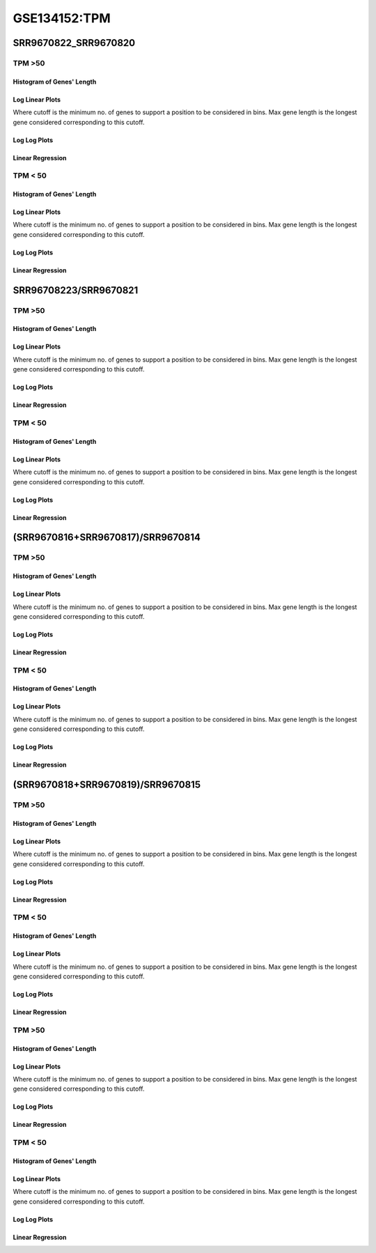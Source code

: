 ====================================================
**GSE134152:TPM** 
====================================================


SRR9670822_SRR9670820
*************************

TPM >50
------------

Histogram of Genes' Length 
###############################

.. image:: SRR9670822_SRR9670820.SRR9670820_g50.Length.Histogram.png 
   :width: 400 

.. raw:: html
   <br />

Log Linear Plots 
###################

Where cutoff is the minimum no. of genes to support a position to be considered in bins. Max gene length is the longest gene considered corresponding to this cutoff. 


.. image:: SRR9670822_SRR9670820.SRR9670820_g50_50_0.LogLinear.png 
   :width: 400

.. raw:: html
   <br />


Log Log Plots 
###################

.. image:: SRR9670822_SRR9670820.SRR9670820_g50_50_0.LogLog.png 
   :width: 400


.. raw:: html
   <br />


Linear Regression 
###################

.. image:: SRR9670822_SRR9670820.SRR9670820_g50_50_0.LR.png 
   :width: 400

.. raw:: html
   <br />






TPM < 50
------------

Histogram of Genes' Length 
###############################

.. image:: SRR9670822_SRR9670820.SRR9670820_l50.Length.Histogram.png 
   :width: 400 

.. raw:: html
   <br />

Log Linear Plots 
###################

Where cutoff is the minimum no. of genes to support a position to be considered in bins. Max gene length is the longest gene considered corresponding to this cutoff. 


.. image:: SRR9670822_SRR9670820.SRR9670820_l50_50_0.LogLinear.png 
   :width: 400

.. raw:: html
   <br />


Log Log Plots 
###################

.. image:: SRR9670822_SRR9670820.SRR9670820_l50_50_0.LogLog.png 
   :width: 400


.. raw:: html
   <br />


Linear Regression 
###################

.. image:: SRR9670822_SRR9670820.SRR9670820_l50_50_0.LR.png 
   :width: 400

.. raw:: html
   <br />


SRR96708223/SRR9670821
**************************


TPM >50
------------

Histogram of Genes' Length 
###############################

.. image:: SRR9670823_SRR9670821.SRR9670821_g50.Length.Histogram.png 
   :width: 400 

.. raw:: html
   <br />

Log Linear Plots 
###################

Where cutoff is the minimum no. of genes to support a position to be considered in bins. Max gene length is the longest gene considered corresponding to this cutoff. 


.. image:: SRR9670823_SRR9670821.SRR9670821_g50_50_0.LogLinear.png 
   :width: 400

.. raw:: html
   <br />


Log Log Plots 
###################

.. image:: SRR9670823_SRR9670821.SRR9670821_g50_50_0.LogLog.png 
   :width: 400


.. raw:: html
   <br />


Linear Regression 
###################

.. image:: SRR9670823_SRR9670821.SRR9670821_g50_50_0.LR.png 
   :width: 400

.. raw:: html
   <br />






TPM < 50
------------

Histogram of Genes' Length 
###############################

.. image:: SRR9670823_SRR9670821.SRR9670821_l50.Length.Histogram.png 
   :width: 400 

.. raw:: html
   <br />

Log Linear Plots 
###################

Where cutoff is the minimum no. of genes to support a position to be considered in bins. Max gene length is the longest gene considered corresponding to this cutoff. 


.. image:: SRR9670823_SRR9670821.SRR9670821_l50_50_0.LogLinear.png 
   :width: 400

.. raw:: html
   <br />


Log Log Plots 
###################

.. image:: SRR9670823_SRR9670821.SRR9670821_l50_50_0.LogLog.png 
   :width: 400


.. raw:: html
   <br />


Linear Regression 
###################

.. image:: SRR9670823_SRR9670821.SRR9670821_l50_50_0.LR.png 
   :width: 400

.. raw:: html
   <br />



(SRR9670816+SRR9670817)/SRR9670814
*************************************


TPM >50
------------

Histogram of Genes' Length 
###############################

.. image:: sd3_SRR9670814.SRR9670814_g50.Length.Histogram.png 
   :width: 400 

.. raw:: html
   <br />

Log Linear Plots 
###################

Where cutoff is the minimum no. of genes to support a position to be considered in bins. Max gene length is the longest gene considered corresponding to this cutoff. 


.. image:: sd3_SRR9670814.SRR9670814_g50_50_0.LogLinear.png 
   :width: 400

.. raw:: html
   <br />


Log Log Plots 
###################

.. image:: sd3_SRR9670814.SRR9670814_g50_50_0.LogLog.png 
   :width: 400


.. raw:: html
   <br />


Linear Regression 
###################

.. image:: sd3_SRR9670814.SRR9670814_g50_50_0.LR.png 
   :width: 400

.. raw:: html
   <br />






TPM < 50
------------

Histogram of Genes' Length 
###############################

.. image:: sd3_SRR9670814.SRR9670814_l50.Length.Histogram.png 
   :width: 400 

.. raw:: html
   <br />

Log Linear Plots 
###################

Where cutoff is the minimum no. of genes to support a position to be considered in bins. Max gene length is the longest gene considered corresponding to this cutoff. 


.. image:: sd3_SRR9670814.SRR9670814_l50_50_0.LogLinear.png 
   :width: 400

.. raw:: html
   <br />


Log Log Plots 
###################

.. image:: sd3_SRR9670814.SRR9670814_l50_50_0.LogLog.png 
   :width: 400


.. raw:: html
   <br />


Linear Regression 
###################

.. image:: sd3_SRR9670814.SRR9670814_l50_50_0.LR.png 
   :width: 400

.. raw:: html
   <br />




(SRR9670818+SRR9670819)/SRR9670815
*************************************


TPM >50
------------

Histogram of Genes' Length 
###############################

.. image:: gr4_SRR9670815.SRR9670815_g50.Length.Histogram.png 
   :width: 400 

.. raw:: html
   <br />

Log Linear Plots 
###################

Where cutoff is the minimum no. of genes to support a position to be considered in bins. Max gene length is the longest gene considered corresponding to this cutoff. 


.. image:: gr4_SRR9670815.SRR9670815_g50_50_0.LogLinear.png 
   :width: 400

.. raw:: html
   <br />


Log Log Plots 
###################

.. image:: gr4_SRR9670815.SRR9670815_g50_50_0.LogLog.png 
   :width: 400


.. raw:: html
   <br />


Linear Regression 
###################

.. image:: gr4_SRR9670815.SRR9670815_g50_50_0.LR.png 
   :width: 400

.. raw:: html
   <br />



TPM < 50
------------

Histogram of Genes' Length 
###############################

.. image:: gr4_SRR9670815.SRR9670815_l50.Length.Histogram.png 
   :width: 400 

.. raw:: html
   <br />

Log Linear Plots 
###################

Where cutoff is the minimum no. of genes to support a position to be considered in bins. Max gene length is the longest gene considered corresponding to this cutoff. 


.. image:: gr4_SRR9670815.SRR9670815_l50_50_0.LogLinear.png 
   :width: 400

.. raw:: html
   <br />


Log Log Plots 
###################

.. image:: gr4_SRR9670815.SRR9670815_l50_50_0.LogLog.png 
   :width: 400


.. raw:: html
   <br />


Linear Regression 
###################

.. image:: gr4_SRR9670815.SRR9670815_l50_50_0.LR.png 
   :width: 400

.. raw:: html
   <br />














TPM >50
------------

Histogram of Genes' Length 
###############################

.. image:: SRR9670823_SRR9670821.SRR9670821_g50.Length.Histogram.png 
   :width: 400 

.. raw:: html
   <br />

Log Linear Plots 
###################

Where cutoff is the minimum no. of genes to support a position to be considered in bins. Max gene length is the longest gene considered corresponding to this cutoff. 


.. image:: SRR9670823_SRR9670821.SRR9670821_g50_50_0.LogLinear.png 
   :width: 400

.. raw:: html
   <br />


Log Log Plots 
###################

.. image:: SRR9670823_SRR9670821.SRR9670821_g50_50_0.LogLog.png 
   :width: 400


.. raw:: html
   <br />


Linear Regression 
###################

.. image:: SRR9670823_SRR9670821.SRR9670821_g50_50_0.LR.png 
   :width: 400

.. raw:: html
   <br />






TPM < 50
------------

Histogram of Genes' Length 
###############################

.. image:: SRR9670823_SRR9670821.SRR9670821_l50.Length.Histogram.png 
   :width: 400 

.. raw:: html
   <br />

Log Linear Plots 
###################

Where cutoff is the minimum no. of genes to support a position to be considered in bins. Max gene length is the longest gene considered corresponding to this cutoff. 


.. image:: SRR9670823_SRR9670821.SRR9670821_l50_50_0.LogLinear.png 
   :width: 400

.. raw:: html
   <br />


Log Log Plots 
###################

.. image:: SRR9670823_SRR9670821.SRR9670821_l50_50_0.LogLog.png 
   :width: 400


.. raw:: html
   <br />


Linear Regression 
###################

.. image:: SRR9670823_SRR9670821.SRR9670821_l50_50_0.LR.png 
   :width: 400

.. raw:: html
   <br />














